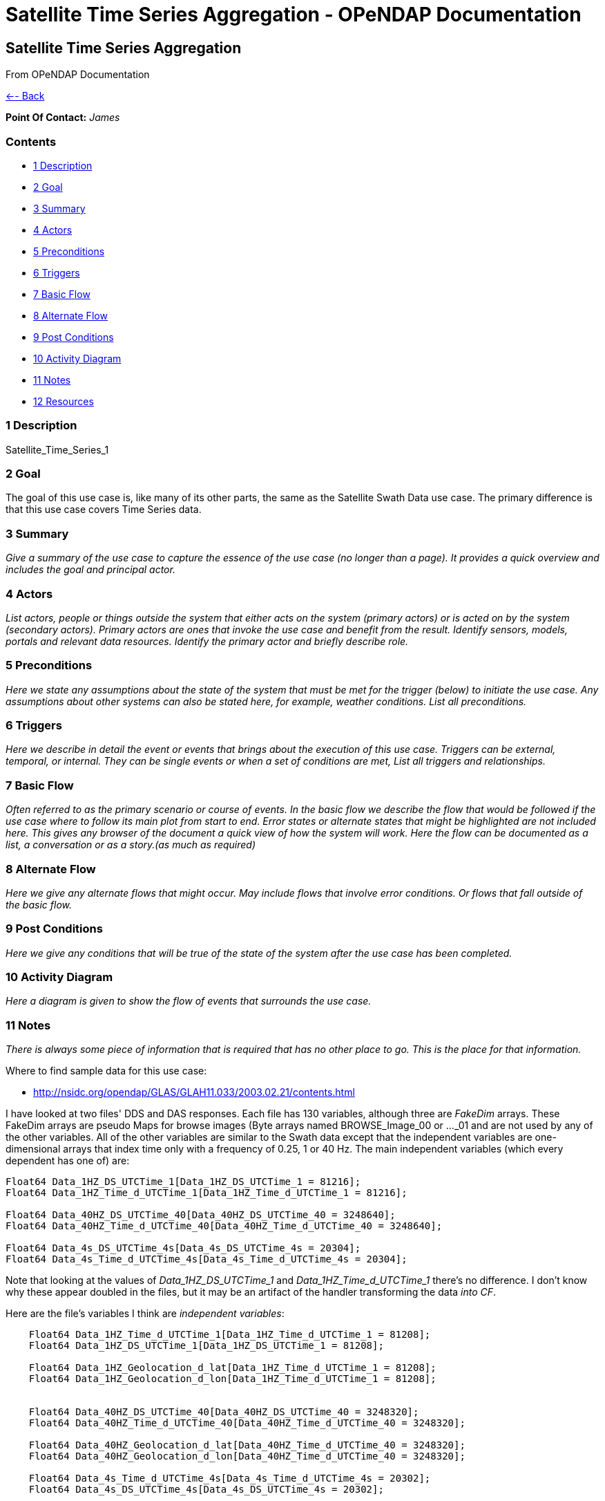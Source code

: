 Satellite Time Series Aggregation - OPeNDAP Documentation
=========================================================

[[firstHeading]]
Satellite Time Series Aggregation
---------------------------------

From OPeNDAP Documentation

link:../index.php/Use_cases_for_swath_and_time_series_aggregation[<--
Back]

*Point Of Contact:* _James_

Contents
~~~~~~~~

* link:#Description[1 Description]
* link:#Goal[2 Goal]
* link:#Summary[3 Summary]
* link:#Actors[4 Actors]
* link:#Preconditions[5 Preconditions]
* link:#Triggers[6 Triggers]
* link:#Basic_Flow[7 Basic Flow]
* link:#Alternate_Flow[8 Alternate Flow]
* link:#Post_Conditions[9 Post Conditions]
* link:#Activity_Diagram[10 Activity Diagram]
* link:#Notes[11 Notes]
* link:#Resources[12 Resources]

1 Description
~~~~~~~~~~~~~

Satellite_Time_Series_1

2 Goal
~~~~~~

The goal of this use case is, like many of its other parts, the same as
the Satellite Swath Data use case. The primary difference is that this
use case covers Time Series data.

3 Summary
~~~~~~~~~

_Give a summary of the use case to capture the essence of the use case
(no longer than a page). It provides a quick overview and includes the
goal and principal actor._

4 Actors
~~~~~~~~

_List actors, people or things outside the system that either acts on
the system (primary actors) or is acted on by the system (secondary
actors). Primary actors are ones that invoke the use case and benefit
from the result. Identify sensors, models, portals and relevant data
resources. Identify the primary actor and briefly describe role._

5 Preconditions
~~~~~~~~~~~~~~~

_Here we state any assumptions about the state of the system that must
be met for the trigger (below) to initiate the use case. Any assumptions
about other systems can also be stated here, for example, weather
conditions. List all preconditions._

6 Triggers
~~~~~~~~~~

_Here we describe in detail the event or events that brings about the
execution of this use case. Triggers can be external, temporal, or
internal. They can be single events or when a set of conditions are met,
List all triggers and relationships._

7 Basic Flow
~~~~~~~~~~~~

_Often referred to as the primary scenario or course of events. In the
basic flow we describe the flow that would be followed if the use case
where to follow its main plot from start to end. Error states or
alternate states that might be highlighted are not included here. This
gives any browser of the document a quick view of how the system will
work. Here the flow can be documented as a list, a conversation or as a
story.(as much as required)_

8 Alternate Flow
~~~~~~~~~~~~~~~~

_Here we give any alternate flows that might occur. May include flows
that involve error conditions. Or flows that fall outside of the basic
flow._

9 Post Conditions
~~~~~~~~~~~~~~~~~

_Here we give any conditions that will be true of the state of the
system after the use case has been completed._

10 Activity Diagram
~~~~~~~~~~~~~~~~~~~

_Here a diagram is given to show the flow of events that surrounds the
use case._

11 Notes
~~~~~~~~

_There is always some piece of information that is required that has no
other place to go. This is the place for that information._

Where to find sample data for this use case:

* http://nsidc.org/opendap/GLAS/GLAH11.033/2003.02.21/contents.html

I have looked at two files' DDS and DAS responses. Each file has 130
variables, although three are 'FakeDim' arrays. These FakeDim arrays are
pseudo Maps for browse images (Byte arrays named BROWSE_Image_00 or
..._01 and are not used by any of the other variables. All of the other
variables are similar to the Swath data except that the independent
variables are one-dimensional arrays that index time only with a
frequency of 0.25, 1 or 40 Hz. The main independent variables (which
every dependent has one of) are:

---------------------------------------------------------------------------
Float64 Data_1HZ_DS_UTCTime_1[Data_1HZ_DS_UTCTime_1 = 81216];
Float64 Data_1HZ_Time_d_UTCTime_1[Data_1HZ_Time_d_UTCTime_1 = 81216];
 
Float64 Data_40HZ_DS_UTCTime_40[Data_40HZ_DS_UTCTime_40 = 3248640];
Float64 Data_40HZ_Time_d_UTCTime_40[Data_40HZ_Time_d_UTCTime_40 = 3248640];

Float64 Data_4s_DS_UTCTime_4s[Data_4s_DS_UTCTime_4s = 20304];
Float64 Data_4s_Time_d_UTCTime_4s[Data_4s_Time_d_UTCTime_4s = 20304];
---------------------------------------------------------------------------

Note that looking at the values of _Data_1HZ_DS_UTCTime_1_ and
_Data_1HZ_Time_d_UTCTime_1_ there's no difference. I don't know why
these appear doubled in the files, but it may be an artifact of the
handler transforming the data 'into CF'.

Here are the file's variables I think are 'independent variables':

-------------------------------------------------------------------------------
    Float64 Data_1HZ_Time_d_UTCTime_1[Data_1HZ_Time_d_UTCTime_1 = 81208];
    Float64 Data_1HZ_DS_UTCTime_1[Data_1HZ_DS_UTCTime_1 = 81208];

    Float64 Data_1HZ_Geolocation_d_lat[Data_1HZ_Time_d_UTCTime_1 = 81208];
    Float64 Data_1HZ_Geolocation_d_lon[Data_1HZ_Time_d_UTCTime_1 = 81208];


    Float64 Data_40HZ_DS_UTCTime_40[Data_40HZ_DS_UTCTime_40 = 3248320];
    Float64 Data_40HZ_Time_d_UTCTime_40[Data_40HZ_Time_d_UTCTime_40 = 3248320];

    Float64 Data_40HZ_Geolocation_d_lat[Data_40HZ_Time_d_UTCTime_40 = 3248320];
    Float64 Data_40HZ_Geolocation_d_lon[Data_40HZ_Time_d_UTCTime_40 = 3248320];

    Float64 Data_4s_Time_d_UTCTime_4s[Data_4s_Time_d_UTCTime_4s = 20302];
    Float64 Data_4s_DS_UTCTime_4s[Data_4s_DS_UTCTime_4s = 20302];

    Float64 Data_4s_Geolocation_d_lat[Data_4s_Time_d_UTCTime_4s = 20302];
    Float64 Data_4s_Geolocation_d_lon[Data_4s_Time_d_UTCTime_4s = 20302];
-------------------------------------------------------------------------------

Here are all of the variables that have only one dimension:

---------------------------------------------------------------------------------------------------
    Float32 Data_1HZ_Angle_r_beam_azimuth[Data_1HZ_Time_d_UTCTime_1 = 81208];
    Float32 Data_1HZ_Angle_r_beam_coelev[Data_1HZ_Time_d_UTCTime_1 = 81208];
    Float32 Data_1HZ_Angle_r_pad_angle[Data_1HZ_Time_d_UTCTime_1 = 81208];
    Int16 Data_1HZ_Flags_surf_is_flg[Data_1HZ_Time_d_UTCTime_1 = 81208];
    Int16 Data_1HZ_Flags_surf_ld_flg[Data_1HZ_Time_d_UTCTime_1 = 81208];
    Int16 Data_1HZ_Flags_surf_oc_flg[Data_1HZ_Time_d_UTCTime_1 = 81208];
    Int16 Data_1HZ_Flags_surf_si_flg[Data_1HZ_Time_d_UTCTime_1 = 81208];
    Float32 Data_1HZ_Geophysical_r_Surface_pres[Data_1HZ_Time_d_UTCTime_1 = 81208];
    Float32 Data_1HZ_Geophysical_r_Surface_relh[Data_1HZ_Time_d_UTCTime_1 = 81208];
    Float32 Data_1HZ_Geophysical_r_Surface_temp[Data_1HZ_Time_d_UTCTime_1 = 81208];
    Float32 Data_1HZ_Geophysical_r_Surface_wdir[Data_1HZ_Time_d_UTCTime_1 = 81208];
    Float32 Data_1HZ_Geophysical_r_Surface_wind[Data_1HZ_Time_d_UTCTime_1 = 81208];
    Float32 Data_1HZ_Geophysical_r_cld1_grd_det[Data_1HZ_Time_d_UTCTime_1 = 81208];
    Int16 Data_1HZ_OD1064CloudLayers_i_MRCir_af[Data_1HZ_Time_d_UTCTime_1 = 81208];
    Int16 Data_1HZ_Quality_att_actual_flg[Data_1HZ_Time_d_UTCTime_1 = 81208];
    Int16 Data_1HZ_Quality_att_gyro_flg[Data_1HZ_Time_d_UTCTime_1 = 81208];
    Int16 Data_1HZ_Quality_att_ist_flg[Data_1HZ_Time_d_UTCTime_1 = 81208];
    Int16 Data_1HZ_Quality_att_lrs_flg[Data_1HZ_Time_d_UTCTime_1 = 81208];
    Int16 Data_1HZ_Quality_att_oceansw_flg[Data_1HZ_Time_d_UTCTime_1 = 81208];
    Int16 Data_1HZ_Quality_att_offnadir_flg[Data_1HZ_Time_d_UTCTime_1 = 81208];
    Int16 Data_1HZ_Quality_att_pointing_flg[Data_1HZ_Time_d_UTCTime_1 = 81208];
    Int16 Data_1HZ_Quality_att_steering_flg[Data_1HZ_Time_d_UTCTime_1 = 81208];
    Int16 Data_1HZ_Quality_i_LidarQF[Data_1HZ_Time_d_UTCTime_1 = 81208];
    Int16 Data_1HZ_Quality_orbit_array_flg[Data_1HZ_Time_d_UTCTime_1 = 81208];
    Int16 Data_1HZ_Quality_orbit_att_flg[Data_1HZ_Time_d_UTCTime_1 = 81208];
    Int16 Data_1HZ_Quality_orbit_gps_flg[Data_1HZ_Time_d_UTCTime_1 = 81208];
    Int16 Data_1HZ_Quality_orbit_man_flg[Data_1HZ_Time_d_UTCTime_1 = 81208];
    Int16 Data_1HZ_Quality_orbit_model_flg[Data_1HZ_Time_d_UTCTime_1 = 81208];
    Int16 Data_1HZ_Quality_orbit_pred_flg[Data_1HZ_Time_d_UTCTime_1 = 81208];
    Int16 Data_1HZ_RangeDelay_i_blow_snow_conf[Data_1HZ_Time_d_UTCTime_1 = 81208];
    Int16 Data_1HZ_RangeDelay_i_cld1_mswf[Data_1HZ_Time_d_UTCTime_1 = 81208];
    Float32 Data_1HZ_RangeDelay_r_bs_erd[Data_1HZ_Time_d_UTCTime_1 = 81208];
    Float32 Data_1HZ_RangeDelay_r_erd[Data_1HZ_Time_d_UTCTime_1 = 81208];
    Float32 Data_1HZ_RangeDelay_r_pse[Data_1HZ_Time_d_UTCTime_1 = 81208];
    Float32 Data_1HZ_RangeDelay_r_rdu[Data_1HZ_Time_d_UTCTime_1 = 81208];
    Float32 Data_1HZ_RangeDelay_r_reflCor_atm[Data_1HZ_Time_d_UTCTime_1 = 81208];
    Float32 Data_1HZ_RangeDelay_r_reflct_1064msf_1hz[Data_1HZ_Time_d_UTCTime_1 = 81208];
    Float32 Data_1HZ_RangeDelay_r_reflct_1064od_1hz_cor[Data_1HZ_Time_d_UTCTime_1 = 81208];
    Float32 Data_1HZ_RangeDelay_r_reflct_pristine_1hz[Data_1HZ_Time_d_UTCTime_1 = 81208];
    Float32 Data_1HZ_Reflectivity_r_SolAng[Data_1HZ_Time_d_UTCTime_1 = 81208];
    Int32 Data_1HZ_Time_i_rec_ndx[Data_1HZ_Time_d_UTCTime_1 = 81208];

    Float32 Data_40HZ_OpticalDepth_r_reflct_1064msf_40hz[Data_40HZ_Time_d_UTCTime_40 = 3248320];
    Float32 Data_40HZ_OpticalDepth_r_reflct_1064od_40hz_cor[Data_40HZ_Time_d_UTCTime_40 = 3248320];
    Int32 Data_40HZ_Time_i_rec_ndx[Data_40HZ_Time_d_UTCTime_40 = 3248320];
    Int32 Data_40HZ_Time_i_shot_count[Data_40HZ_Time_d_UTCTime_40 = 3248320];

    Int16 Data_4s_LowResAerosol_OD_i_aod_flg_4s[Data_4s_Time_d_UTCTime_4s = 20302];
    Int16 Data_4s_LowResAerosol_OD_i_pbl4_qf[Data_4s_Time_d_UTCTime_4s = 20302];
    Int16 Data_4s_LowResAerosol_OD_i_pbl4_uf[Data_4s_Time_d_UTCTime_4s = 20302];
    Float32 Data_4s_LowResAerosol_OD_r_aod_4s[Data_4s_Time_d_UTCTime_4s = 20302];
    Float32 Data_4s_PBL4_od_r_Aer_PBL_LR_grd_det[Data_4s_Time_d_UTCTime_4s = 20302];
    Float32 Data_4s_PBL4_od_r_Aer_PBL_LR_pres[Data_4s_Time_d_UTCTime_4s = 20302];
    Float32 Data_4s_PBL4_od_r_Aer_PBL_LR_relh[Data_4s_Time_d_UTCTime_4s = 20302];
    Float32 Data_4s_PBL4_od_r_Aer_PBL_LR_temp[Data_4s_Time_d_UTCTime_4s = 20302];
    Float32 Data_4s_PBL4_od_r_aer4_ht[Data_4s_Time_d_UTCTime_4s = 20302];
    Float32 Data_4s_PBL4_od_r_pbl4_od[Data_4s_Time_d_UTCTime_4s = 20302];
    Int16 Data_4s_Flags_i_AttFlg3[Data_4s_Time_d_UTCTime_4s = 20302];
    Int16 Data_4s_Time_ddelay_flg[Data_4s_Time_d_UTCTime_4s = 20302];
    Int16 Data_4s_Time_gps_time_flg[Data_4s_Time_d_UTCTime_4s = 20302];
    Int32 Data_4s_Time_i_rec_ndx[Data_4s_Time_d_UTCTime_4s = 20302];
    Int16 Data_4s_Time_peaktp_flg[Data_4s_Time_d_UTCTime_4s = 20302];
    Int16 Data_4s_Time_pl_timing_flg[Data_4s_Time_d_UTCTime_4s = 20302];
    Int16 Data_4s_Time_shot_time_flg[Data_4s_Time_d_UTCTime_4s = 20302];
---------------------------------------------------------------------------------------------------

And here are the dependent variables with two independent
variables/dimensions:

------------------------------------------------------------------------------------------------------------------------------
    Float32 Data_1HZ_OD532CloudLayer_r_MRg_cldtop_pres[Data_1HZ_Time_d_UTCTime_1 = 81208][Data_1HZ_DS_Cloud_Layer_10 = 10];
    Float32 Data_1HZ_OD532CloudLayer_r_cld1_bot[Data_1HZ_Time_d_UTCTime_1 = 81208][Data_1HZ_DS_Cloud_Layer_10 = 10];
    Int16 Data_1HZ_OD532CloudLayer_i_cld1_qf[Data_1HZ_Time_d_UTCTime_1 = 81208][Data_1HZ_DS_Cloud_Layer_10 = 10];
    Float32 Data_1HZ_OD532CloudLayer_r_cld1_top[Data_1HZ_Time_d_UTCTime_1 = 81208][Data_1HZ_DS_Cloud_Layer_10 = 10];
    Float32 Data_1HZ_OD532CloudLayer_r_cld1_msf[Data_1HZ_Time_d_UTCTime_1 = 81208][Data_1HZ_DS_Cloud_Layer_10 = 10];
    Int16 Data_1HZ_OD532CloudLayer_i_cld1_uf[Data_1HZ_Time_d_UTCTime_1 = 81208][Data_1HZ_DS_Cloud_Layer_10 = 10];
    Float32 Data_1HZ_OD532CloudLayer_r_MRg_cldtop_temp[Data_1HZ_Time_d_UTCTime_1 = 81208][Data_1HZ_DS_Cloud_Layer_10 = 10];
    Float32 Data_1HZ_OD532CloudLayer_r_cld1_od[Data_1HZ_Time_d_UTCTime_1 = 81208][Data_1HZ_DS_Cloud_Layer_10 = 10];
    Float32 Data_1HZ_OD532CloudLayer_r_MRg_cldbot_pres[Data_1HZ_Time_d_UTCTime_1 = 81208][Data_1HZ_DS_Cloud_Layer_10 = 10];
    Float32 Data_1HZ_OD532CloudLayer_r_MRg_cldbot_relh[Data_1HZ_Time_d_UTCTime_1 = 81208][Data_1HZ_DS_Cloud_Layer_10 = 10];
    Float32 Data_1HZ_OD532CloudLayer_r_MRg_cldbot_temp[Data_1HZ_Time_d_UTCTime_1 = 81208][Data_1HZ_DS_Cloud_Layer_10 = 10];
    Float32 Data_1HZ_OD532CloudLayer_r_MRg_cldtop_relh[Data_1HZ_Time_d_UTCTime_1 = 81208][Data_1HZ_DS_Cloud_Layer_10 = 10];
    Float32 Data_1HZ_OD1064CloudLayers_r_MRir_cldbot_pres[Data_1HZ_Time_d_UTCTime_1 = 81208][Data_1HZ_DS_Cloud_Layer_10 = 10];
    Float32 Data_1HZ_OD1064CloudLayers_r_MRir_cldtop_relh[Data_1HZ_Time_d_UTCTime_1 = 81208][Data_1HZ_DS_Cloud_Layer_10 = 10];
    Float32 Data_1HZ_OD1064CloudLayers_r_cld_ir_OD[Data_1HZ_Time_d_UTCTime_1 = 81208][Data_1HZ_DS_Cloud_Layer_10 = 10];
    Float32 Data_1HZ_OD1064CloudLayers_r_MRir_cld_bot[Data_1HZ_Time_d_UTCTime_1 = 81208][Data_1HZ_DS_Cloud_Layer_10 = 10];
    Float32 Data_1HZ_OD1064CloudLayers_r_MRir_cldbot_relh[Data_1HZ_Time_d_UTCTime_1 = 81208][Data_1HZ_DS_Cloud_Layer_10 = 10];
    Float32 Data_1HZ_OD1064CloudLayers_r_MRir_cldtop_pres[Data_1HZ_Time_d_UTCTime_1 = 81208][Data_1HZ_DS_Cloud_Layer_10 = 10];
    Int16 Data_1HZ_OD1064CloudLayers_i_MRir_QAFlag[Data_1HZ_Time_d_UTCTime_1 = 81208][Data_1HZ_DS_Cloud_Layer_10 = 10];
    Float32 Data_1HZ_OD1064CloudLayers_r_MRir_cldbot_temp[Data_1HZ_Time_d_UTCTime_1 = 81208][Data_1HZ_DS_Cloud_Layer_10 = 10];
    Float32 Data_1HZ_OD1064CloudLayers_r_MRir_cldtop_temp[Data_1HZ_Time_d_UTCTime_1 = 81208][Data_1HZ_DS_Cloud_Layer_10 = 10];
    Float32 Data_1HZ_OD1064CloudLayers_r_MRir_cld_top[Data_1HZ_Time_d_UTCTime_1 = 81208][Data_1HZ_DS_Cloud_Layer_10 = 10];
    Float32 Data_4s_LowResAerosol_OD_r_aer4_aod_ratio[Data_4s_Time_d_UTCTime_4s = 20302][Data_4s_DS_Cloud_Layer_9 = 9];
    Float32 Data_4s_LowResAerosol_OD_r_aer4_top[Data_4s_Time_d_UTCTime_4s = 20302][Data_4s_DS_Cloud_Layer_8 = 8];
    Float32 Data_4s_LowResAerosol_OD_r_aer4_msf[Data_4s_Time_d_UTCTime_4s = 20302][Data_4s_DS_Cloud_Layer_9 = 9];
    Float32 Data_4s_LowResAerosol_OD_r_aer4_sval1[Data_4s_Time_d_UTCTime_4s = 20302][Data_4s_DS_Cloud_Layer_9 = 9];
    Int16 Data_4s_LowResAerosol_OD_i_aer4_uf[Data_4s_Time_d_UTCTime_4s = 20302][Data_4s_DS_Cloud_Layer_8 = 8];
    Float32 Data_4s_LowResAerosol_OD_r_Aer_bot_pres[Data_4s_Time_d_UTCTime_4s = 20302][Data_4s_DS_Cloud_Layer_9 = 9];
    Int16 Data_4s_LowResAerosol_OD_i_aer4_sval_uf[Data_4s_Time_d_UTCTime_4s = 20302][Data_4s_DS_Cloud_Layer_9 = 9];
    Float32 Data_4s_LowResAerosol_OD_r_Aer_top_temp[Data_4s_Time_d_UTCTime_4s = 20302][Data_4s_DS_Cloud_Layer_9 = 9];
    Float32 Data_4s_LowResAerosol_OD_r_Aer_bot_relh[Data_4s_Time_d_UTCTime_4s = 20302][Data_4s_DS_Cloud_Layer_9 = 9];
    Float32 Data_4s_LowResAerosol_OD_r_Aer_bot_temp[Data_4s_Time_d_UTCTime_4s = 20302][Data_4s_DS_Cloud_Layer_9 = 9];
    Float32 Data_4s_LowResAerosol_OD_r_Aer_top_pres[Data_4s_Time_d_UTCTime_4s = 20302][Data_4s_DS_Cloud_Layer_9 = 9];
    Float32 Data_4s_LowResAerosol_OD_r_aer4_bot[Data_4s_Time_d_UTCTime_4s = 20302][Data_4s_DS_Cloud_Layer_8 = 8];
    Float32 Data_4s_LowResAerosol_OD_r_aer4_sval_ratio[Data_4s_Time_d_UTCTime_4s = 20302][Data_4s_DS_Cloud_Layer_9 = 9];
    Float32 Data_4s_LowResAerosol_OD_r_aer4_od[Data_4s_Time_d_UTCTime_4s = 20302][Data_4s_DS_Cloud_Layer_8 = 8];
    Int16 Data_4s_LowResAerosol_OD_i_aer4_qf[Data_4s_Time_d_UTCTime_4s = 20302][Data_4s_DS_Cloud_Layer_8 = 8];
    Float32 Data_4s_LowResAerosol_OD_r_Aer_top_relh[Data_4s_Time_d_UTCTime_4s = 20302][Data_4s_DS_Cloud_Layer_9 = 9];
    Float32 Data_4s_Aerosol1064_OD_r_Aer_ir_top[Data_4s_Time_d_UTCTime_4s = 20302][Data_4s_DS_Cloud_Layer_2 = 2];
    Float32 Data_4s_Aerosol1064_OD_r_Aer_ir_top_pres[Data_4s_Time_d_UTCTime_4s = 20302][Data_4s_DS_Cloud_Layer_2 = 2];
    Float32 Data_4s_Aerosol1064_OD_r_Aer_ir_top_temp[Data_4s_Time_d_UTCTime_4s = 20302][Data_4s_DS_Cloud_Layer_2 = 2];
    Float32 Data_4s_Aerosol1064_OD_r_Aer_ir_bot_relh[Data_4s_Time_d_UTCTime_4s = 20302][Data_4s_DS_Cloud_Layer_2 = 2];
    Float32 Data_4s_Aerosol1064_OD_r_Aer_ir_bot_pres[Data_4s_Time_d_UTCTime_4s = 20302][Data_4s_DS_Cloud_Layer_2 = 2];
    Float32 Data_4s_Aerosol1064_OD_r_Aer_ir_top_relh[Data_4s_Time_d_UTCTime_4s = 20302][Data_4s_DS_Cloud_Layer_2 = 2];
    Float32 Data_4s_Aerosol1064_OD_r_Aer_ir_OD[Data_4s_Time_d_UTCTime_4s = 20302][Data_4s_DS_Cloud_Layer_2 = 2];
    Float32 Data_4s_Aerosol1064_OD_r_Aer_ir_bot_temp[Data_4s_Time_d_UTCTime_4s = 20302][Data_4s_DS_Cloud_Layer_2 = 2];
    Float32 Data_4s_Aerosol1064_OD_r_Aer_ir_bot[Data_4s_Time_d_UTCTime_4s = 20302][Data_4s_DS_Cloud_Layer_2 = 2];
------------------------------------------------------------------------------------------------------------------------------

12 Resources
~~~~~~~~~~~~

_In order to support the capabilities described in this Use Case, a set
of resources must be available and/or configured. These resources
include data and services, and the systems that offer them. This section
will call out examples of these resources._

 +

[cols=",,,,",]
|=======================================================================
|Resource |Owner |Description |Availability |Source System

|_name_ |_Organization that owns/ manages resource_ |_Short description
of the resource_ |_How often the resource is available_ |_Name of system
which provides resource_
|=======================================================================
